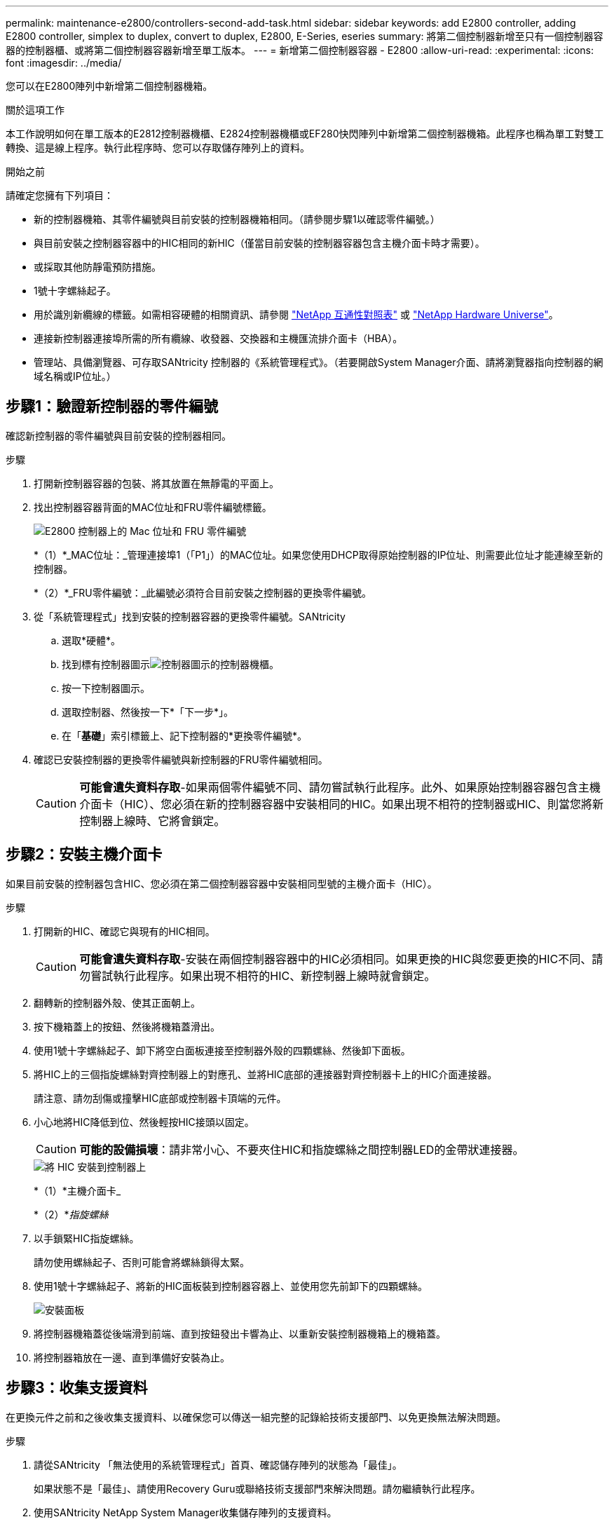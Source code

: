 ---
permalink: maintenance-e2800/controllers-second-add-task.html 
sidebar: sidebar 
keywords: add E2800 controller, adding E2800 controller, simplex to duplex, convert to duplex, E2800, E-Series, eseries 
summary: 將第二個控制器新增至只有一個控制器容器的控制器櫃、或將第二個控制器容器新增至單工版本。 
---
= 新增第二個控制器容器 - E2800
:allow-uri-read: 
:experimental: 
:icons: font
:imagesdir: ../media/


[role="lead"]
您可以在E2800陣列中新增第二個控制器機箱。

.關於這項工作
本工作說明如何在單工版本的E2812控制器機櫃、E2824控制器機櫃或EF280快閃陣列中新增第二個控制器機箱。此程序也稱為單工對雙工轉換、這是線上程序。執行此程序時、您可以存取儲存陣列上的資料。

.開始之前
請確定您擁有下列項目：

* 新的控制器機箱、其零件編號與目前安裝的控制器機箱相同。（請參閱步驟1以確認零件編號。）
* 與目前安裝之控制器容器中的HIC相同的新HIC（僅當目前安裝的控制器容器包含主機介面卡時才需要）。
* 或採取其他防靜電預防措施。
* 1號十字螺絲起子。
* 用於識別新纜線的標籤。如需相容硬體的相關資訊、請參閱 https://mysupport.netapp.com/NOW/products/interoperability["NetApp 互通性對照表"^] 或 http://hwu.netapp.com/home.aspx["NetApp Hardware Universe"^]。
* 連接新控制器連接埠所需的所有纜線、收發器、交換器和主機匯流排介面卡（HBA）。
* 管理站、具備瀏覽器、可存取SANtricity 控制器的《系統管理程式》。（若要開啟System Manager介面、請將瀏覽器指向控制器的網域名稱或IP位址。）




== 步驟1：驗證新控制器的零件編號

確認新控制器的零件編號與目前安裝的控制器相同。

.步驟
. 打開新控制器容器的包裝、將其放置在無靜電的平面上。
. 找出控制器容器背面的MAC位址和FRU零件編號標籤。
+
image::../media/28_dwg_e2800_labels_maint-e2800.gif[E2800 控制器上的 Mac 位址和 FRU 零件編號]

+
*（1）*_MAC位址：_管理連接埠1（「P1」）的MAC位址。如果您使用DHCP取得原始控制器的IP位址、則需要此位址才能連線至新的控制器。

+
*（2）*_FRU零件編號：_此編號必須符合目前安裝之控制器的更換零件編號。

. 從「系統管理程式」找到安裝的控制器容器的更換零件編號。SANtricity
+
.. 選取*硬體*。
.. 找到標有控制器圖示image:../media/sam1130_ss_hardware_controller_icon_maint-e2800.gif["控制器圖示"]的控制器機櫃。
.. 按一下控制器圖示。
.. 選取控制器、然後按一下*「下一步*」。
.. 在「*基礎*」索引標籤上、記下控制器的*更換零件編號*。


. 確認已安裝控制器的更換零件編號與新控制器的FRU零件編號相同。
+

CAUTION: *可能會遺失資料存取*-如果兩個零件編號不同、請勿嘗試執行此程序。此外、如果原始控制器容器包含主機介面卡（HIC）、您必須在新的控制器容器中安裝相同的HIC。如果出現不相符的控制器或HIC、則當您將新控制器上線時、它將會鎖定。





== 步驟2：安裝主機介面卡

如果目前安裝的控制器包含HIC、您必須在第二個控制器容器中安裝相同型號的主機介面卡（HIC）。

.步驟
. 打開新的HIC、確認它與現有的HIC相同。
+

CAUTION: *可能會遺失資料存取*-安裝在兩個控制器容器中的HIC必須相同。如果更換的HIC與您要更換的HIC不同、請勿嘗試執行此程序。如果出現不相符的HIC、新控制器上線時就會鎖定。

. 翻轉新的控制器外殼、使其正面朝上。
. 按下機箱蓋上的按鈕、然後將機箱蓋滑出。
. 使用1號十字螺絲起子、卸下將空白面板連接至控制器外殼的四顆螺絲、然後卸下面板。
. 將HIC上的三個指旋螺絲對齊控制器上的對應孔、並將HIC底部的連接器對齊控制器卡上的HIC介面連接器。
+
請注意、請勿刮傷或撞擊HIC底部或控制器卡頂端的元件。

. 小心地將HIC降低到位、然後輕按HIC接頭以固定。
+

CAUTION: *可能的設備損壞*：請非常小心、不要夾住HIC和指旋螺絲之間控制器LED的金帶狀連接器。

+
image::../media/28_dwg_e2800_hic_thumbscrews_maint-e2800.gif[將 HIC 安裝到控制器上]

+
*（1）*主機介面卡_

+
*（2）*_指旋螺絲_

. 以手鎖緊HIC指旋螺絲。
+
請勿使用螺絲起子、否則可能會將螺絲鎖得太緊。

. 使用1號十字螺絲起子、將新的HIC面板裝到控制器容器上、並使用您先前卸下的四顆螺絲。
+
image::../media/28_dwg_e2800_hic_faceplace_screws_maint-e2800.gif[安裝面板]

. 將控制器機箱蓋從後端滑到前端、直到按鈕發出卡響為止、以重新安裝控制器機箱上的機箱蓋。
. 將控制器箱放在一邊、直到準備好安裝為止。




== 步驟3：收集支援資料

在更換元件之前和之後收集支援資料、以確保您可以傳送一組完整的記錄給技術支援部門、以免更換無法解決問題。

.步驟
. 請從SANtricity 「無法使用的系統管理程式」首頁、確認儲存陣列的狀態為「最佳」。
+
如果狀態不是「最佳」、請使用Recovery Guru或聯絡技術支援部門來解決問題。請勿繼續執行此程序。

. 使用SANtricity NetApp System Manager收集儲存陣列的支援資料。
+
.. 選取功能表：Support（支援）[Support Center（支援中心）> Diagnostics（診斷）]。
.. 選擇*收集支援資料*。
.. 按一下「* Collect*」。
+
檔案會以* support-data.7z*的名稱儲存在瀏覽器的「下載」資料夾中。



. 確保儲存陣列與所有連線的主機之間不會發生I/O作業。例如、您可以執行下列步驟：
+
** 停止所有涉及從儲存設備對應至主機之LUN的程序。
** 確保沒有任何應用程式將資料寫入從儲存設備對應至主機的任何LUN。
** 卸載陣列上與磁碟區相關的所有檔案系統。
+

NOTE: 停止主機I/O作業的確切步驟取決於主機作業系統和組態、而這些步驟超出這些指示的範圍。如果您不確定如何停止環境中的主機I/O作業、請考慮關閉主機。

+

CAUTION: *可能的資料遺失*-如果您在執行I/O作業時繼續執行此程序、您可能會遺失資料。







== 步驟4：將組態變更為雙工

在將第二個控制器新增至控制器機櫃之前、您必須先安裝新的NVSRAM/檔案、然後使用命令列介面將儲存陣列設定為雙工、以將組態變更為雙工。NVSRAM/檔案的雙工版本隨附SANtricity 於適用於EOSR軟體（控制器韌體）的下載檔案中。

.步驟
. 從NetApp支援網站下載最新的NVSRAM,並將其下載至您的管理用戶端。
+
.. 從「支援系統管理程式」中選取功能表：「支援」[Upgrade Center]。SANtricity在標有SANtricity 「S16OS Software Upgrade」的區域、按一下「* NetApp SANtricity 作業系統Downloads *」。
.. 從NetApp支援網站選取* E系列SANtricity 《支援OS控制器軟體*》。
.. 依照線上指示選取您要安裝的NVSRAM版本、然後完成檔案下載。請務必選擇NVSRAM(檔案名稱結尾處有「D」)的雙工版本。
+
檔案名稱類似於：* N290X-830834-D01.DLP*



. 使用SANtricity 《Sytricity System Manager》升級檔案。
+

CAUTION: *資料遺失的風險或儲存陣列受損的風險*-升級期間請勿變更儲存陣列。維持儲存陣列的電力。

+
您可以在升級前的狀況檢查期間取消作業、但在傳輸或啟動期間無法取消。

+
** 從《系統管理程式》：SANtricity
+
... 在* SANtricity 《作業系統軟體升級*》下、按一下*「開始升級*」。
... 在* Select Controller NVSRAM/file*（選擇控制器NVSRAM*檔案）旁、按一下*瀏覽*、然後選取您下載的NVSRAM/檔案。
... 按一下* Start*（開始*）、然後確認您要執行此作業。
+
升級開始、並發生下列情況：

+
**** 升級前的健全狀況檢查隨即開始。如果升級前的狀況檢查失敗、請使用Recovery Guru或聯絡技術支援部門來解決問題。
**** 控制器檔案隨即傳輸並啟動。所需時間取決於您的儲存陣列組態。
**** 控制器會自動重新開機以套用新的設定。




** 或者、您也可以使用下列CLI命令來執行升級：
+
[listing]
----
download storageArray NVSRAM file="filename" healthCheckMelOverride=FALSE;
----
+
在此命令中、「檔案名稱」是控制器NVSRAM/檔案雙工版本的檔案路徑和檔案名稱（名稱為「D」的檔案）。將檔案路徑和檔案名稱括在雙引號（""）內。例如：

+
[listing]
----
file="C:\downloads\N290X-830834-D01.dlp"
----


. （可選）要查看已升級內容的列表，請單擊*保存日誌*。
+
檔案會儲存在瀏覽器的「下載」資料夾中、名稱為*最新升級記錄時間戳記*。

+
** 升級控制器的NVSRAM之後、請驗證SANtricity 下列資訊：
+
*** 移至「Hardware（硬體）」頁面、確認所有元件都已顯示。
*** 移至「軟體與韌體庫存」對話方塊（前往功能表：Support[升級中心]、然後按一下「*軟體與韌體庫存*」連結）。驗證新的軟體和韌體版本。


** 當您升級控制器的NVSRAM時、任何已套用至現有的NVSRAM的自訂設定都會在啟動程序期間遺失。啟動程序完成後、您必須再次將自訂設定套用至NVSRAM.


. 使用CLI命令將儲存陣列設定變更為雙工。若要使用 CLI，如果您下載了 CLI 包，請開啟命令提示符，或者如果您安裝了儲存管理器，則可以開啟企業管理視窗 (EMW)。
+
** 從命令提示字元：
+
... 使用下列命令將陣列從單工切換為雙工：
+
[listing]
----
set storageArray redundancyMode=duplex;
----
... 使用下列命令重設控制器。
+
[listing]
----
reset controller [a];
----


** 從EMW介面：
+
... 選取儲存陣列。
... 選取功能表：工具[執行指令碼]。
... 在文字方塊中輸入下列命令。
+
[listing]
----
set storageArray redundancyMode=duplex;
----
... 選取功能表：「Tools（工具）」[「Verify and Execute（驗證與執行）
... 在文字方塊中輸入下列命令。
+
[listing]
----
reset controller [a];
----
... 選取功能表：「Tools（工具）」[「Verify and Execute（驗證與執行）






控制器重新開機後、會顯示「Alternate Controller missing」（缺少備用控制器）錯誤訊息。此訊息表示控制器A已成功轉換為雙工模式。此訊息會持續顯示、直到您安裝第二個控制器並連接主機纜線為止。



== 步驟5：移除控制器擋片

安裝第二個控制器之前、請先移除控制器擋片。控制器擋片安裝在只有一個控制器的控制器機櫃中。

.步驟
. 壓下控制器擋片的CAM握把上的栓鎖、直到其釋放為止、然後將CAM握把打開至右側。
. 將空白控制器外殼滑出機櫃、然後放在一旁。
+
當您移除控制器擋片時、會有一個折片移入到位、以封鎖閒置的機櫃。





== 步驟6：安裝第二個控制器容器

安裝第二個控制器機箱、將單工組態變更為雙工組態。

.步驟
. 翻轉控制器外殼、使可拆式護蓋面朝下。
. 將CAM握把放在開啟位置時、將控制器外殼完全滑入控制器機櫃。
+
image::../media/28_dwg_e2824_add_controller_canister.gif[安裝第二個控制器箱]

+
*（1）*_控制器容器_

+
*（2）*_CAM Handle_

. 將CAM握把往左移動、將控制器容器鎖定到位。
. 插入任何SFP+收發器、並將纜線連接至新的控制器。




== 步驟7：完成新增第二個控制器

完成新增第二個控制器的程序、方法是確認該控制器運作正常、重新安裝雙工NVSRAM檔、在控制器之間分散磁碟區、以及收集支援資料。

.步驟
. 控制器開機時、請檢查控制器LED和七段顯示。
+
重新建立與其他控制器的通訊時：

+
** 七區段顯示會顯示重複順序* OS*、* OL*、*空白_*、表示控制器離線。
** 黃色警示LED會持續亮起。
** 主機連結 LED 可能會亮起，閃爍或熄滅，視主機介面而定。image:../media/28_dwg_attn_led_7s_display_maint-e2800.gif["E2800 控制器 LED"]
+
*（1）*_注意LED（黃色）_

+
*（2）*_se-seg段 顯示_

+
*（3）*_主機連結LED _



. 檢查控制器七段顯示器上的代碼是否已上線。如果顯示幕顯示下列其中一個重複順序、請立即移除控制器。
+
** * OE*、* L0*、*空白_*（不相符的控制器）
** * OE*、* L6*、*空白_*（不支援HIC）
+

CAUTION: *可能會遺失資料存取*-如果您剛安裝的控制器顯示其中一個代碼、而另一個控制器因任何原因而重設、則第二個控制器也可能會鎖定。



. 使用下列CLI命令、將陣列的設定從單工更新為雙工：
+
"et storageArray dancyMode=duplex；"

. 從「系統管理程式」確認控制器的狀態為「最佳」SANtricity 。
+
如果狀態不是最佳、或是有任何警示LED亮起、請確認所有纜線都已正確安裝、並檢查控制器機箱是否已正確安裝。如有必要、請移除並重新安裝控制器容器。

+

NOTE: 如果您無法解決問題、請聯絡技術支援部門。

. 使用SANtricity SKETSystem Manager重新安裝雙工版本的NVSRAM.
+
此步驟可確保兩個控制器的版本相同。

+

CAUTION: *資料遺失的風險或儲存陣列受損的風險*-升級期間請勿變更儲存陣列。維持儲存陣列的電力。

+

NOTE: 當您使用「支援系統管理程式」安裝新的NVSRAM/R檔案時、您必須安裝SANtricity 此作業系統軟體SANtricity 。如果您已經擁有SANtricity 最新版本的作業系統軟體、則必須重新安裝該版本。

+
.. 如有必要、SANtricity 請從NetApp支援網站下載最新版的《支援》作業系統軟體。
.. 在System Manager中、前往升級中心。
.. 在* SANtricity 《作業系統軟體升級*》下、按一下*「開始升級*」。
.. 按一下*瀏覽*、然後選取SANtricity 「支援作業系統」軟體檔案。
.. 按一下*瀏覽*、然後選取控制器NVSRAM/檔案。
.. 按一下* Start*（開始*）、然後確認您要執行此作業。
+
控制權作業隨即開始傳輸。



. 控制器重新開機後、可選擇在控制器A和新控制器B之間分散磁碟區
+
.. 選取功能表：Storage[磁碟區]。
.. 從「All Volumes（所有磁碟區）」索引標籤中、選取功能表：More（更多）[Change Ownership
.. 在文字方塊中輸入下列命令：「Change所有權」
+
「變更擁有權」按鈕已啟用。

.. 對於您要重新分配的每個磁碟區、請從*偏好的擁有者*清單中選取*控制器B*。
+
image::../media/sam1130_ss_change_volume_ownership.gif[變更 Volume 所有權的 System Manager 畫面]

.. 按一下*變更所有權*。
+
當程序完成時、「變更Volume Ownership」（變更Volume所有權）對話方塊會顯示*偏好的擁有者*和*目前擁有者*的新值。



. 使用SANtricity NetApp System Manager收集儲存陣列的支援資料。
+
.. 選取功能表：Support（支援）[Support Center（支援中心）> Diagnostics（診斷）]。
.. 按一下「* Collect*」。
+
檔案會以* support-data.7z*的名稱儲存在瀏覽器的「下載」資料夾中。





.接下來呢？
新增第二個控制器的程序已經完成。您可以恢復正常作業。

